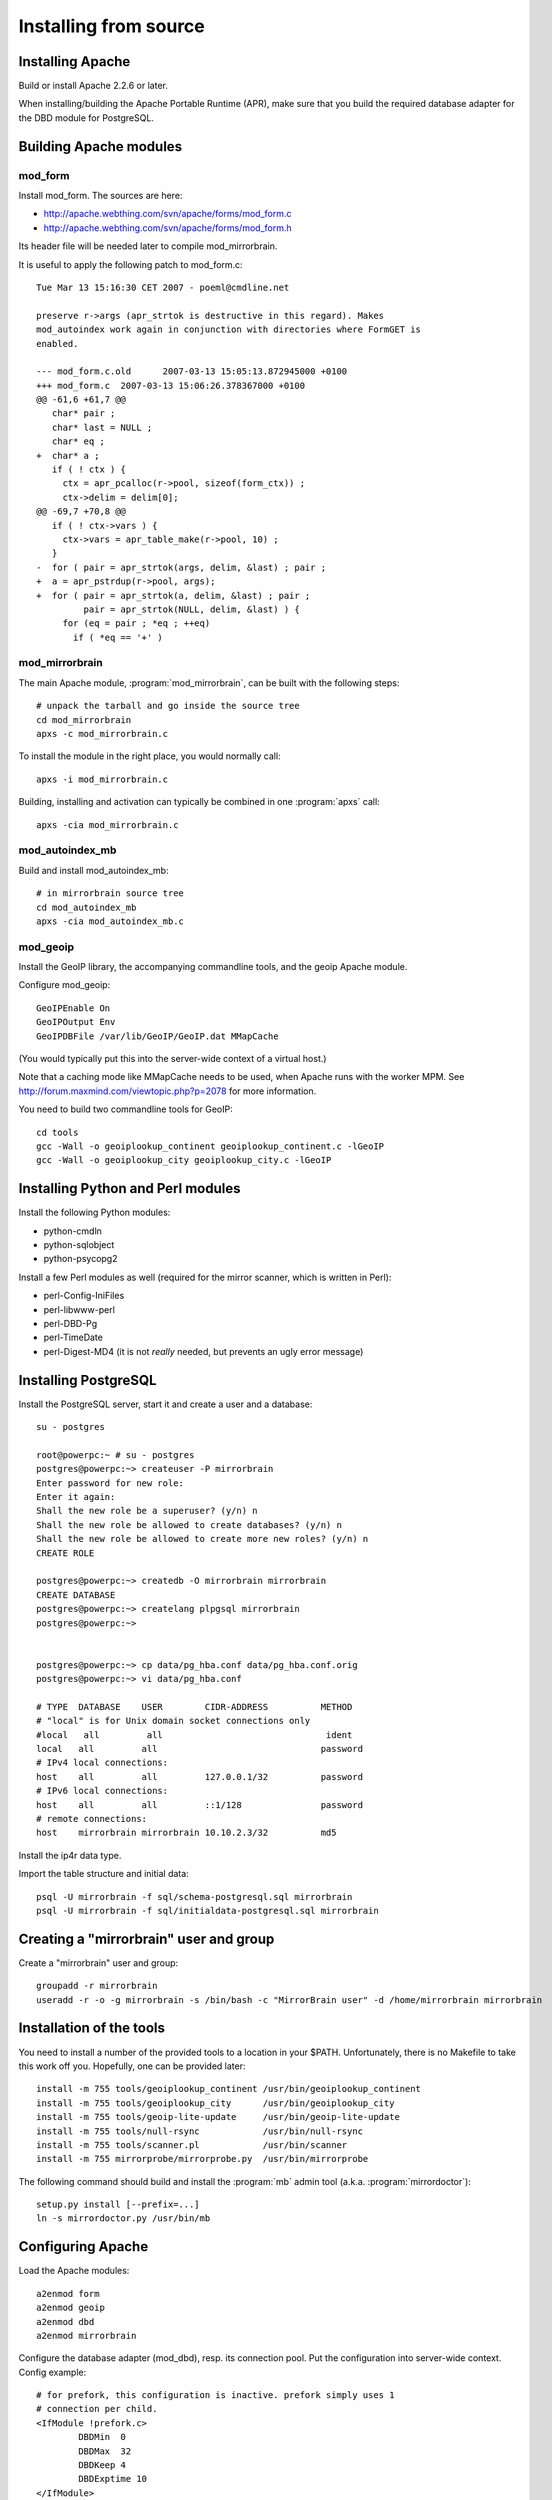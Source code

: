 
Installing from source
======================


Installing Apache
-----------------

Build or install Apache 2.2.6 or later. 

When installing/building the Apache Portable Runtime (APR), make sure that you
build the required database adapter for the DBD module for PostgreSQL.


Building Apache modules
-----------------------

mod_form
~~~~~~~~

Install mod_form. The sources are here:

* http://apache.webthing.com/svn/apache/forms/mod_form.c
* http://apache.webthing.com/svn/apache/forms/mod_form.h

Its header file will be needed later to compile mod_mirrorbrain.

It is useful to apply the following patch to mod_form.c::

  Tue Mar 13 15:16:30 CET 2007 - poeml@cmdline.net
  
  preserve r->args (apr_strtok is destructive in this regard). Makes
  mod_autoindex work again in conjunction with directories where FormGET is
  enabled.
  
  --- mod_form.c.old      2007-03-13 15:05:13.872945000 +0100
  +++ mod_form.c  2007-03-13 15:06:26.378367000 +0100
  @@ -61,6 +61,7 @@
     char* pair ;
     char* last = NULL ;
     char* eq ;
  +  char* a ;
     if ( ! ctx ) {
       ctx = apr_pcalloc(r->pool, sizeof(form_ctx)) ;
       ctx->delim = delim[0];
  @@ -69,7 +70,8 @@
     if ( ! ctx->vars ) {
       ctx->vars = apr_table_make(r->pool, 10) ;
     }
  -  for ( pair = apr_strtok(args, delim, &last) ; pair ;
  +  a = apr_pstrdup(r->pool, args);
  +  for ( pair = apr_strtok(a, delim, &last) ; pair ;
           pair = apr_strtok(NULL, delim, &last) ) {
       for (eq = pair ; *eq ; ++eq)
         if ( *eq == '+' )


mod_mirrorbrain
~~~~~~~~~~~~~~~

The main Apache module, :program:`mod_mirrorbrain`, can be built with the
following steps::

  # unpack the tarball and go inside the source tree
  cd mod_mirrorbrain
  apxs -c mod_mirrorbrain.c

To install the module in the right place, you would normally call::

  apxs -i mod_mirrorbrain.c

Building, installing and activation can typically be combined in one :program:`apxs` call::

  apxs -cia mod_mirrorbrain.c


mod_autoindex_mb
~~~~~~~~~~~~~~~~

Build and install mod_autoindex_mb::

  # in mirrorbrain source tree
  cd mod_autoindex_mb
  apxs -cia mod_autoindex_mb.c


mod_geoip
~~~~~~~~~

Install the GeoIP library, the accompanying commandline tools, and the geoip Apache module.

Configure mod_geoip::

  GeoIPEnable On
  GeoIPOutput Env
  GeoIPDBFile /var/lib/GeoIP/GeoIP.dat MMapCache

(You would typically put this into the server-wide context of a virtual host.)

Note that a caching mode like MMapCache needs to be used, when Apache runs with the worker MPM.
See http://forum.maxmind.com/viewtopic.php?p=2078 for more information.

You need to build two commandline tools for GeoIP::

  cd tools
  gcc -Wall -o geoiplookup_continent geoiplookup_continent.c -lGeoIP
  gcc -Wall -o geoiplookup_city geoiplookup_city.c -lGeoIP



Installing Python and Perl modules
----------------------------------

Install the following Python modules:

* python-cmdln
* python-sqlobject
* python-psycopg2

Install a few Perl modules as well (required for the mirror scanner, which is written in Perl):

* perl-Config-IniFiles
* perl-libwww-perl
* perl-DBD-Pg
* perl-TimeDate
* perl-Digest-MD4 (it is not *really* needed, but prevents an ugly error message)


Installing PostgreSQL
---------------------

Install the PostgreSQL server, start it and create a user and a database::

  su - postgres
  
  root@powerpc:~ # su - postgres
  postgres@powerpc:~> createuser -P mirrorbrain
  Enter password for new role: 
  Enter it again: 
  Shall the new role be a superuser? (y/n) n
  Shall the new role be allowed to create databases? (y/n) n
  Shall the new role be allowed to create more new roles? (y/n) n
  CREATE ROLE
  
  postgres@powerpc:~> createdb -O mirrorbrain mirrorbrain
  CREATE DATABASE
  postgres@powerpc:~> createlang plpgsql mirrorbrain
  postgres@powerpc:~> 


  postgres@powerpc:~> cp data/pg_hba.conf data/pg_hba.conf.orig
  postgres@powerpc:~> vi data/pg_hba.conf

  # TYPE  DATABASE    USER        CIDR-ADDRESS          METHOD
  # "local" is for Unix domain socket connections only
  #local   all         all                               ident
  local   all         all                               password
  # IPv4 local connections:
  host    all         all         127.0.0.1/32          password
  # IPv6 local connections:
  host    all         all         ::1/128               password
  # remote connections:
  host    mirrorbrain mirrorbrain 10.10.2.3/32          md5


Install the ip4r data type.

Import the table structure and initial data::

  psql -U mirrorbrain -f sql/schema-postgresql.sql mirrorbrain
  psql -U mirrorbrain -f sql/initialdata-postgresql.sql mirrorbrain



Creating a "mirrorbrain" user and group
---------------------------------------

Create a "mirrorbrain" user and group::

  groupadd -r mirrorbrain
  useradd -r -o -g mirrorbrain -s /bin/bash -c "MirrorBrain user" -d /home/mirrorbrain mirrorbrain


Installation of the tools
-------------------------

You need to install a number of the provided tools to a location in your $PATH.
Unfortunately, there is no Makefile to take this work off you. Hopefully, one can
be provided later::

  install -m 755 tools/geoiplookup_continent /usr/bin/geoiplookup_continent
  install -m 755 tools/geoiplookup_city      /usr/bin/geoiplookup_city
  install -m 755 tools/geoip-lite-update     /usr/bin/geoip-lite-update
  install -m 755 tools/null-rsync            /usr/bin/null-rsync
  install -m 755 tools/scanner.pl            /usr/bin/scanner
  install -m 755 mirrorprobe/mirrorprobe.py  /usr/bin/mirrorprobe


The following command should build and install the :program:`mb` admin tool (a.k.a. :program:`mirrordoctor`)::

  setup.py install [--prefix=...]
  ln -s mirrordoctor.py /usr/bin/mb



Configuring Apache
------------------

Load the Apache modules::

  a2enmod form
  a2enmod geoip
  a2enmod dbd
  a2enmod mirrorbrain


Configure the database adapter (mod_dbd), resp. its connection pool.
Put the configuration into server-wide context. Config example::

  # for prefork, this configuration is inactive. prefork simply uses 1
  # connection per child.
  <IfModule !prefork.c>
          DBDMin  0
          DBDMax  32
          DBDKeep 4
          DBDExptime 10
  </IfModule>

Configure the database driver. Put the following configuration into server-wide
OR vhost context. Make the file chmod 0640, owned root:root because it will
contain the database password::

  DBDriver pgsql
  # note that the connection string (which is passed straight through to
  # PGconnectdb in this case) looks slightly different - pass vs. password
  DBDParams "host=localhost user=mirrorbrain password=12345 dbname=mirrorbrain connect_timeout=15"


.. note:: The database connection string must be unique per virtual host.
          This matters if several MirrorBrain instances are set up in one
          Apache. If the database connection string is identical in
          different virtual hosts, mod_dbd may fail to associate the
          connection string with the correct virtual host.



Next steps
----------

From here, follow on with :ref:`initial_configuration`.
